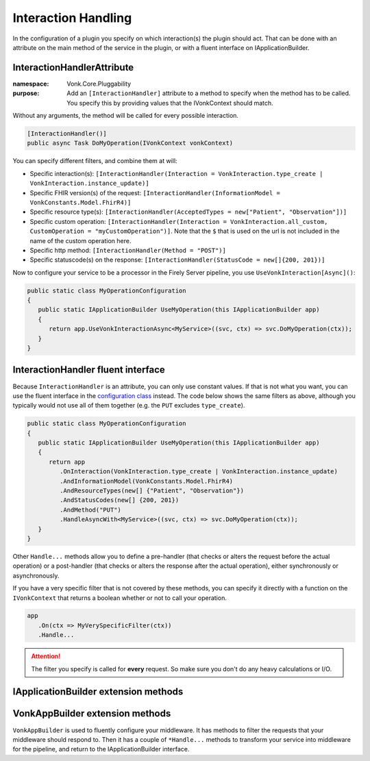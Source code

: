 .. _vonk_reference_api_interactionhandling:

Interaction Handling
====================

In the configuration of a plugin you specify on which interaction(s) the plugin should act. That can be done with an attribute on the main method of the service in the plugin, or with a fluent interface on IApplicationBuilder.

.. _vonk_reference_api_interactionhandlerattribute:

InteractionHandlerAttribute
---------------------------

:namespace: Vonk.Core.Pluggability

:purpose: Add an ``[InteractionHandler]`` attribute to a method to specify when the method has to be called. You specify this by providing values that the IVonkContext should match.

Without any arguments, the method will be called for every possible interaction.

.. code-block:: csharp

   [InteractionHandler()]
   public async Task DoMyOperation(IVonkContext vonkContext)

You can specify different filters, and combine them at will:

* Specific interaction(s): ``[InteractionHandler(Interaction = VonkInteraction.type_create | VonkInteraction.instance_update)]``
* Specific FHIR version(s) of the request: ``[InteractionHandler(InformationModel = VonkConstants.Model.FhirR4)]``
* Specific resource type(s): ``[InteractionHandler(AcceptedTypes = new["Patient", "Observation"])]``
* Specific custom operation: ``[InteractionHandler(Interaction = VonkInteraction.all_custom, CustomOperation = "myCustomOperation")]``. Note that the ``$`` that is used on the url is not included in the name of the custom operation here.
* Specific http method: ``[InteractionHandler(Method = "POST")]``
* Specific statuscode(s) on the response: ``[InteractionHandler(StatusCode = new[]{200, 201})]``

Now to configure your service to be a processor in the Firely Server pipeline, you use ``UseVonkInteraction[Async]()``:

.. code-block:: csharp

   public static class MyOperationConfiguration
   {
      public static IApplicationBuilder UseMyOperation(this IApplicationBuilder app)
      {
         return app.UseVonkInteractionAsync<MyService>((svc, ctx) => svc.DoMyOperation(ctx));
      }
   }

.. _vonk_reference_api_interactionhandlerfluent:

InteractionHandler fluent interface
-----------------------------------

Because ``InteractionHandler`` is an attribute, you can only use constant values. If that is not what you want, you can use the fluent interface in the `configuration class <vonk_plugins_configclass>`_ instead. The code below shows the same filters as above, although you typically would not use all of them together (e.g. the ``PUT`` excludes ``type_create``).

.. code-block:: csharp

   public static class MyOperationConfiguration
   {
      public static IApplicationBuilder UseMyOperation(this IApplicationBuilder app)
      {
         return app
            .OnInteraction(VonkInteraction.type_create | VonkInteraction.instance_update)
            .AndInformationModel(VonkConstants.Model.FhirR4)
            .AndResourceTypes(new[] {"Patient", "Observation"})
            .AndStatusCodes(new[] {200, 201})
            .AndMethod("PUT")
            .HandleAsyncWith<MyService>((svc, ctx) => svc.DoMyOperation(ctx));
      }
   }

Other ``Handle...`` methods allow you to define a pre-handler (that checks or alters the request before the actual operation) or a post-handler (that checks or alters the response after the actual operation), either synchronously or asynchronously.

If you have a very specific filter that is not covered by these methods, you can specify it directly with a function on the ``IVonkContext`` that returns a boolean whether or not to call your operation.

.. code-block:: csharp

   app
      .On(ctx => MyVerySpecificFilter(ctx))
      .Handle...

.. attention::

   The filter you specify is called for **every** request. So make sure you don't do any heavy calculations or I/O.

.. _vonk_appbuilder_extensions:

IApplicationBuilder extension methods
-------------------------------------

.. function:: UseVonkInteraction<TService>(this IApplicationBuilder app, Expression<Action<<TService, IVonkContext>> handler, OperationType operationType = OperationType.Handler) -> IApplicationBuilder

   Handle the request with the ``handler`` method when the request matches the ``InteractionHandler`` attribute on the ``handler`` method. The ``OperationType`` may also specify ``PreHandler`` or ``PostHandler``. If you need to do anything lengthy (I/O, computation), use the Async variant of this method.

.. function:: UseVonkInteractionAsync<TService>(this IApplicationBuilder app, Expression<Func<TService, IVonkContext, T.Task>> handler, OperationType operationType = OperationType.Handler) -> IApplicationBuilder

   Handle the request with the asynchronous ``handler`` method when the request matches the ``InteractionHandler`` attribute on the ``handler`` method. The ``OperationType`` may also specify ``PreHandler`` or ``PostHandler``.

.. function:: OnInteraction(this IApplicationBuilder app, VonkInteraction interaction) -> VonkAppBuilder

   Used for fluent configuration of middleware. This is one of two methods to enter the ``VonkAppBuilder``, see :ref:`vonk_vonkappbuilder`. It requires you to choose an interaction to act on. If you need your services to act on every interaction, choose ``VonkInteraction.all``.

.. function:: OnCustomInteraction(this IApplicationBuilder app, VonkInteraction interaction, string custom) -> VonkAppBuilder

   Used for fluent configuration of middleware. This is one of two methods to enter the ``VonkAppBuilder``, see :ref:`vonk_vonkappbuilder`. It requires you to choose an interaction to act on. This should be one of the ``VonkInteraction.all_custom`` interactions. ``custom`` is the name of the custom interaction to act on, without the preceding '$'.

.. _vonk_vonkappbuilder:

VonkAppBuilder extension methods
--------------------------------

``VonkAppBuilder`` is used to fluently configure your middleware. It has methods to filter the requests that your middleware should respond to. Then it has a couple of ``*Handle...`` methods to transform your service into middleware for the pipeline, and return to the IApplicationBuilder interface.

.. function:: AndInteraction(this VonkAppBuilder app, VonkInteraction interaction) -> VonkAppBuilder

   Specify an interaction to act on.

.. function:: AndResourceTypes(this VonkAppBuilder app, params string[] resourceTypes) -> VonkAppBuilder

   Specify the resourcetypes to act on.

.. function:: AndStatusCodes(this VonkAppBuilder app, params int[] statusCodes) -> VonkAppBuilder

   Specify the statuscode(s) of the response to act on. This is mainly useful for posthandlers.

.. function:: AndMethod(this VonkAppBuilder app, string method) -> VonkAppBuilder

   Specify the http method (GET, PUT, etc) to act on.

.. function:: AndInformationModel(this VonkAppBuilder app, string model) -> VonkAppBuilder

   If your service can only act on one FHIR version, specify it with this method. Common values for ``model`` are ``VonkConstants.Model.FhirR3`` and ``VonkConstants.Model.FhirR4``.

.. function:: PreHandleAsyncWith<TService>(this VonkAppBuilder app, Expression<Func<TService, IVonkContext, T.Task>> preHandler) -> IApplicationBuilder

   Mark the ``preHandler`` method as a prehandler, so it will act on the IVonkContext and send it further down the pipeline.

.. function:: PreHandleWith<TService>(this VonkAppBuilder app, Expression<Action<TService, IVonkContext>> preHandler) -> IApplicationBuilder

   Synchronous version of ``PreHandleAsyncWith`` for synchronous ``preHandler`` methods.

.. function:: HandleAsyncWith<TService>(this VonkAppBuilder app, Expression<Func<TService, IVonkContext, T.Task>> handler) -> IApplicationBuilder

   Mark the ``handler`` method as a hanlder, so it will act on the IVonkContext, provide a response and end the pipeline for the request.

.. function:: HandleWith<TService>(this VonkAppBuilder app, Expression<Action<TService, IVonkContext>> handler)

   Synchronous version of ``HandleAsyncWith`` for synchronous ``handler`` methods.

.. function:: PostHandleAsyncWith<TService>(this VonkAppBuilder app, Expression<Func<TService, IVonkContext, T.Task>> postHandler) -> IApplicationBuilder

   Mark the ``postHandler`` method as a posthandler, so it will pass on the IVonkContext to the rest of the pipeline, and on the way back through the pipeline inspect or modify the response. Make sure that the ``VonkConfiguration`` order you have for this is lower than whatever action you need to post-handle.

.. function:: PostHandleWith<TService>(this VonkAppBuilder app, Expression<Action<TService, IVonkContext>> postHandler) -> IApplicationBuilder

   Synchronous version of ``PostHandleAsyncWith`` for synchronous ``postHandler`` methods.
